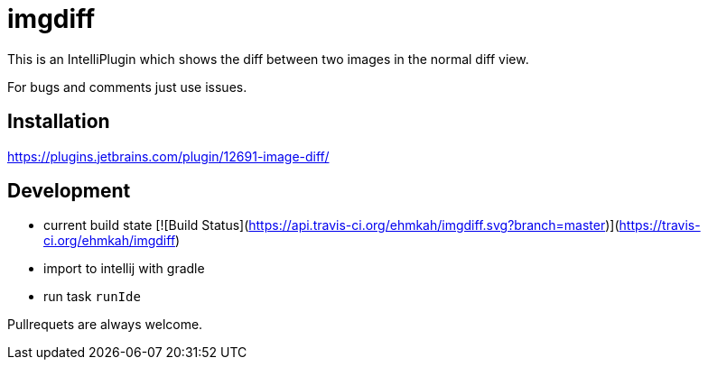 = imgdiff

This is an IntelliPlugin which shows the diff between two images in the normal diff view.

For bugs and comments just use issues.


== Installation

https://plugins.jetbrains.com/plugin/12691-image-diff/

== Development

* current build state [![Build Status](https://api.travis-ci.org/ehmkah/imgdiff.svg?branch=master)](https://travis-ci.org/ehmkah/imgdiff)

* import to intellij with gradle
* run task `runIde`

Pullrequets are always welcome.
